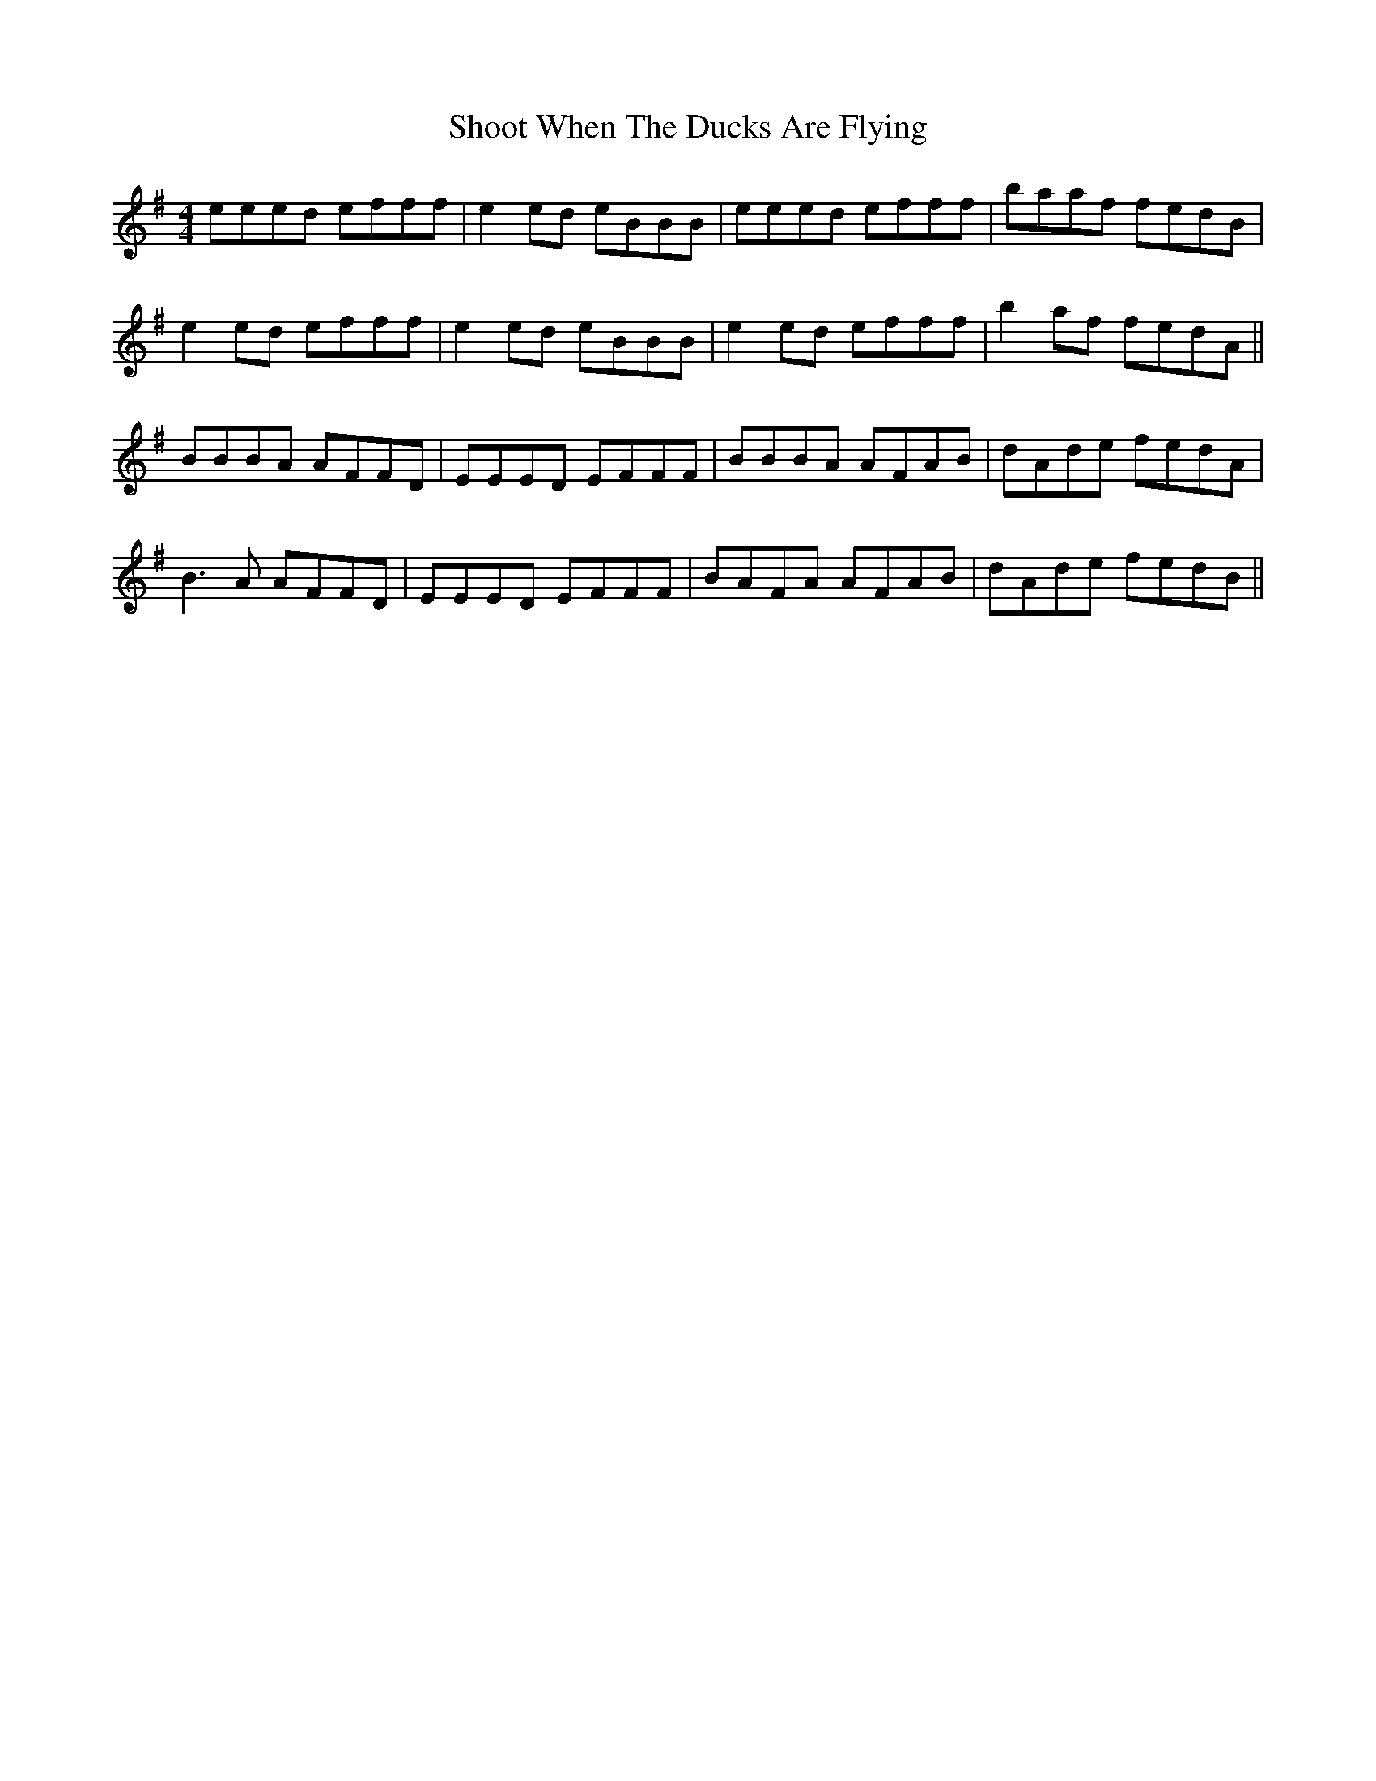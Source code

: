 X: 36907
T: Shoot When The Ducks Are Flying
R: reel
M: 4/4
K: Eminor
eeed efff|e2 ed eBBB|eeed efff|baaf fedB|
e2 ed efff|e2 ed eBBB|e2 ed efff|b2 af fedA||
BBBA AFFD|EEED EFFF|BBBA AFAB|dAde fedA|
B3 A AFFD|EEED EFFF|BAFA AFAB|dAde fedB||

